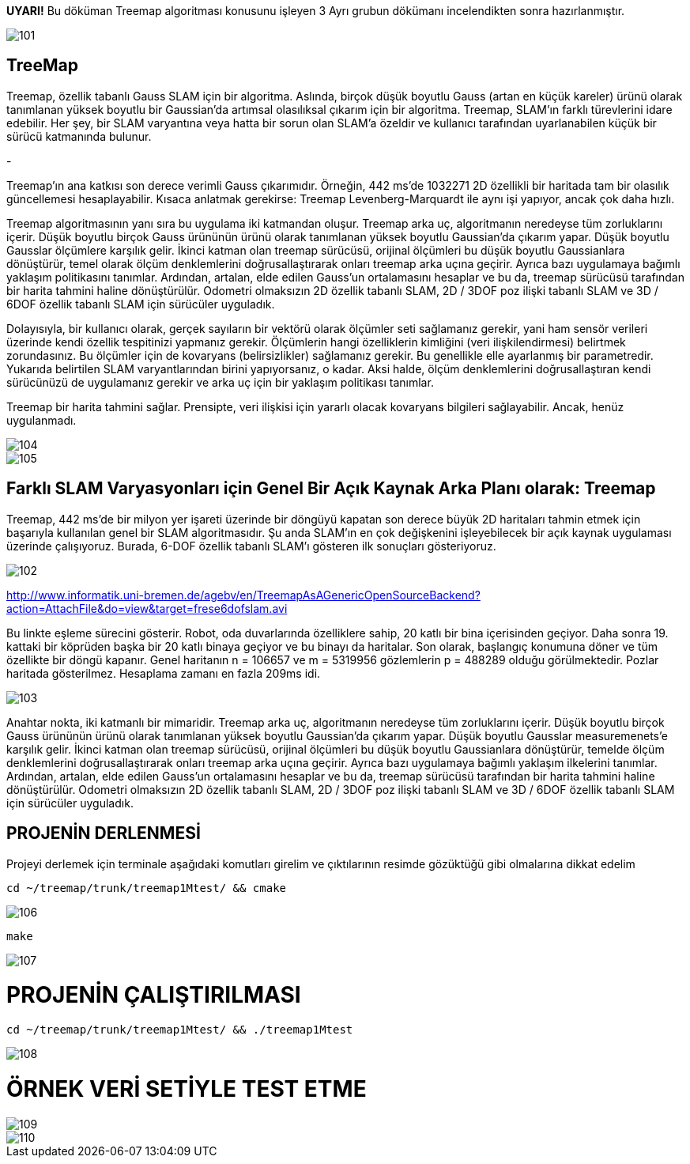 *UYARI!* Bu döküman Treemap algoritması konusunu işleyen 3 Ayrı grubun dökümanı incelendikten sonra hazırlanmıştır.

image::image/101.jpg[]

TreeMap
------

Treemap, özellik tabanlı Gauss SLAM için bir algoritma. Aslında, birçok düşük boyutlu Gauss (artan en küçük kareler) ürünü olarak tanımlanan yüksek boyutlu bir Gaussian'da artımsal olasılıksal çıkarım için bir algoritma. Treemap, SLAM'ın farklı türevlerini idare edebilir. Her şey, bir SLAM varyantına veya hatta bir sorun olan SLAM'a özeldir ve kullanıcı tarafından uyarlanabilen küçük bir sürücü katmanında bulunur.

-

Treemap'ın ana katkısı son derece verimli Gauss çıkarımıdır. Örneğin, 442 ms'de 1032271 2D özellikli bir haritada tam bir olasılık güncellemesi hesaplayabilir. Kısaca anlatmak gerekirse: Treemap Levenberg-Marquardt ile aynı işi yapıyor, ancak çok daha hızlı.

Treemap algoritmasının yanı sıra bu uygulama iki katmandan oluşur. Treemap arka uç, algoritmanın neredeyse tüm zorluklarını içerir. Düşük boyutlu birçok Gauss ürününün ürünü olarak tanımlanan yüksek boyutlu Gaussian'da çıkarım yapar. Düşük boyutlu Gausslar ölçümlere karşılık gelir. İkinci katman olan treemap sürücüsü, orijinal ölçümleri bu düşük boyutlu Gaussianlara dönüştürür, temel olarak ölçüm denklemlerini doğrusallaştırarak onları treemap arka uçına geçirir. Ayrıca bazı uygulamaya bağımlı yaklaşım politikasını tanımlar. Ardından, artalan, elde edilen Gauss'un ortalamasını hesaplar ve bu da, treemap sürücüsü tarafından bir harita tahmini haline dönüştürülür. Odometri olmaksızın 2D özellik tabanlı SLAM, 2D / 3DOF poz ilişki tabanlı SLAM ve 3D / 6DOF özellik tabanlı SLAM için sürücüler uyguladık.

Dolayısıyla, bir kullanıcı olarak, gerçek sayıların bir vektörü olarak ölçümler seti sağlamanız gerekir, yani ham sensör verileri üzerinde kendi özellik tespitinizi yapmanız gerekir. Ölçümlerin hangi özelliklerin kimliğini (veri ilişkilendirmesi) belirtmek zorundasınız. Bu ölçümler için de kovaryans (belirsizlikler) sağlamanız gerekir. Bu genellikle elle ayarlanmış bir parametredir. Yukarıda belirtilen SLAM varyantlarından birini yapıyorsanız, o kadar. Aksi halde, ölçüm denklemlerini doğrusallaştıran kendi sürücünüzü de uygulamanız gerekir ve arka uç için bir yaklaşım politikası tanımlar.

Treemap bir harita tahmini sağlar. Prensipte, veri ilişkisi için yararlı olacak kovaryans bilgileri sağlayabilir. Ancak, henüz uygulanmadı.

image::image/104.jpg[]

image::image/105.jpg[]

Farklı SLAM Varyasyonları için Genel Bir Açık Kaynak Arka Planı olarak: *Treemap*
--------------------------------------------------------------------------------

Treemap, 442 ms'de bir milyon yer işareti üzerinde bir döngüyü kapatan son derece büyük 2D haritaları tahmin etmek için başarıyla kullanılan genel bir SLAM algoritmasıdır. Şu anda SLAM'ın en çok değişkenini işleyebilecek bir açık kaynak uygulaması üzerinde çalışıyoruz. Burada, 6-DOF özellik tabanlı SLAM'ı gösteren ilk sonuçları gösteriyoruz.

image::image/102.jpg[]

http://www.informatik.uni-bremen.de/agebv/en/TreemapAsAGenericOpenSourceBackend?action=AttachFile&do=view&target=frese6dofslam.avi[]

Bu linkte eşleme sürecini gösterir. Robot, oda duvarlarında özelliklere sahip, 20 katlı bir bina içerisinden geçiyor. Daha sonra 19. kattaki bir köprüden başka bir 20 katlı binaya geçiyor ve bu binayı da haritalar. Son olarak, başlangıç ​​konumuna döner ve tüm özellikte bir döngü kapanır. Genel haritanın n = 106657 ve m = 5319956 gözlemlerin p = 488289 olduğu görülmektedir. Pozlar haritada gösterilmez. Hesaplama zamanı en fazla 209ms idi.

image::image/103.jpg[]

Anahtar nokta, iki katmanlı bir mimaridir. Treemap arka uç, algoritmanın neredeyse tüm zorluklarını içerir. Düşük boyutlu birçok Gauss ürününün ürünü olarak tanımlanan yüksek boyutlu Gaussian'da çıkarım yapar. Düşük boyutlu Gausslar measuremenets'e karşılık gelir. İkinci katman olan treemap sürücüsü, orijinal ölçümleri bu düşük boyutlu Gaussianlara dönüştürür, temelde ölçüm denklemlerini doğrusallaştırarak onları treemap arka uçına geçirir. Ayrıca bazı uygulamaya bağımlı yaklaşım ilkelerini tanımlar. Ardından, artalan, elde edilen Gauss'un ortalamasını hesaplar ve bu da, treemap sürücüsü tarafından bir harita tahmini haline dönüştürülür. Odometri olmaksızın 2D özellik tabanlı SLAM, 2D / 3DOF poz ilişki tabanlı SLAM ve 3D / 6DOF özellik tabanlı SLAM için sürücüler uyguladık.

PROJENİN DERLENMESİ
-------------------

Projeyi derlemek için terminale aşağıdaki komutları girelim ve çıktılarının resimde gözüktüğü gibi olmalarına dikkat edelim


[source,python]
-----------------
cd ~/treemap/trunk/treemap1Mtest/ && cmake 
-----------------

image::image/106.jpg[]


[source,python]
-----------------
make 
-----------------

image::image/107.jpg[]

= PROJENİN ÇALIŞTIRILMASI


[source,python]
-----------------
cd ~/treemap/trunk/treemap1Mtest/ && ./treemap1Mtest
-----------------

image:108.jpg[]

= ÖRNEK VERİ SETİYLE TEST ETME

image::image/109.jpg[]
image::image/110.jpg[]

